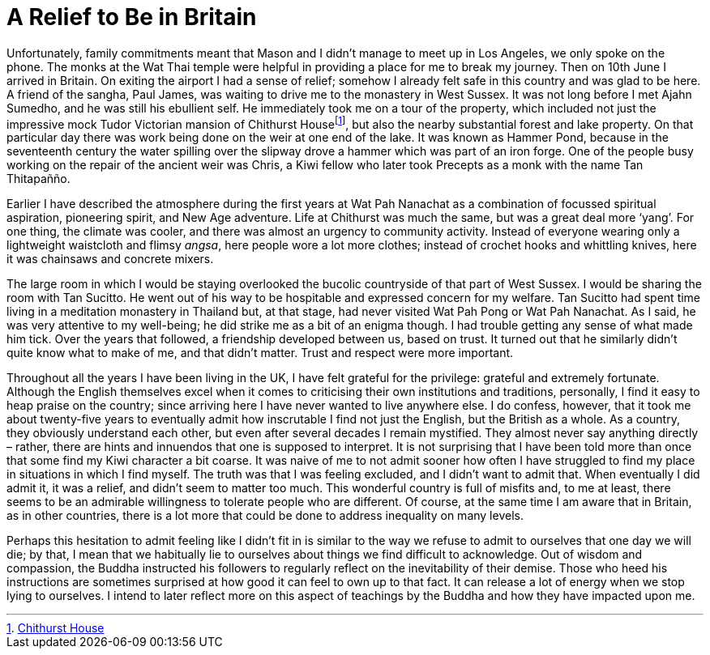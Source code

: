= A Relief to Be in Britain

Unfortunately, family commitments meant that Mason and I didn’t manage
to meet up in Los Angeles, we only spoke on the phone. The monks at the
Wat Thai temple were helpful in providing a place for me to break my
journey. Then on 10th June I arrived in Britain. On exiting the airport
I had a sense of relief; somehow I already felt safe in this country and
was glad to be here. A friend of the sangha, Paul James, was waiting to
drive me to the monastery in West Sussex. It was not long before I met
Ajahn Sumedho, and he was still his ebullient self. He immediately took
me on a tour of the property, which included not just the impressive
mock Tudor Victorian mansion of Chithurst Housefootnote:[link:https://www.cittaviveka.org/chithurst-house[Chithurst House]], but also the nearby substantial forest and lake property. On
that particular day there was work being done on the weir at one end of
the lake. It was known as Hammer Pond, because in the seventeenth
century the water spilling over the slipway drove a hammer which was
part of an iron forge. One of the people busy working on the repair of
the ancient weir was Chris, a Kiwi fellow who later took Precepts as a
monk with the name Tan Thitapañño.

Earlier I have described the atmosphere during the first years at Wat
Pah Nanachat as a combination of focussed spiritual aspiration,
pioneering spirit, and New Age adventure. Life at Chithurst was much the
same, but was a great deal more ‘yang’. For one thing, the climate was
cooler, and there was almost an urgency to community activity. Instead
of everyone wearing only a lightweight waistcloth and flimsy _angsa_,
here people wore a lot more clothes; instead of crochet hooks and
whittling knives, here it was chainsaws and concrete mixers.

The large room in which I would be staying overlooked the bucolic
countryside of that part of West Sussex. I would be sharing the room
with Tan Sucitto. He went out of his way to be hospitable and expressed
concern for my welfare. Tan Sucitto had spent time living in a
meditation monastery in Thailand but, at that stage, had never visited
Wat Pah Pong or Wat Pah Nanachat. As I said, he was very attentive to my
well-being; he did strike me as a bit of an enigma though. I had trouble
getting any sense of what made him tick. Over the years that followed, a
friendship developed between us, based on trust. It turned out that he
similarly didn’t quite know what to make of me, and that didn’t matter.
Trust and respect were more important.

Throughout all the years I have been living in the UK, I have felt
grateful for the privilege: grateful and extremely fortunate. Although
the English themselves excel when it comes to criticising their own
institutions and traditions, personally, I find it easy to heap praise
on the country; since arriving here I have never wanted to live anywhere
else. I do confess, however, that it took me about twenty-five years to
eventually admit how inscrutable I find not just the English, but the
British as a whole. As a country, they obviously understand each other,
but even after several decades I remain mystified. They almost never say
anything directly – rather, there are hints and innuendos that one is
supposed to interpret. It is not surprising that I have been told more
than once that some find my Kiwi character a bit coarse. It was naive of
me to not admit sooner how often I have struggled to find my place in
situations in which I find myself. The truth was that I was feeling
excluded, and I didn’t want to admit that. When eventually I did admit
it, it was a relief, and didn’t seem to matter too much. This wonderful
country is full of misfits and, to me at least, there seems to be an
admirable willingness to tolerate people who are different. Of course,
at the same time I am aware that in Britain, as in other countries,
there is a lot more that could be done to address inequality on many
levels.

Perhaps this hesitation to admit feeling like I didn’t fit in is similar
to the way we refuse to admit to ourselves that one day we will die; by
that, I mean that we habitually lie to ourselves about things we find
difficult to acknowledge. Out of wisdom and compassion, the Buddha
instructed his followers to regularly reflect on the inevitability of
their demise. Those who heed his instructions are sometimes surprised at
how good it can feel to own up to that fact. It can release a lot of
energy when we stop lying to ourselves. I intend to later reflect more
on this aspect of teachings by the Buddha and how they have impacted
upon me.
